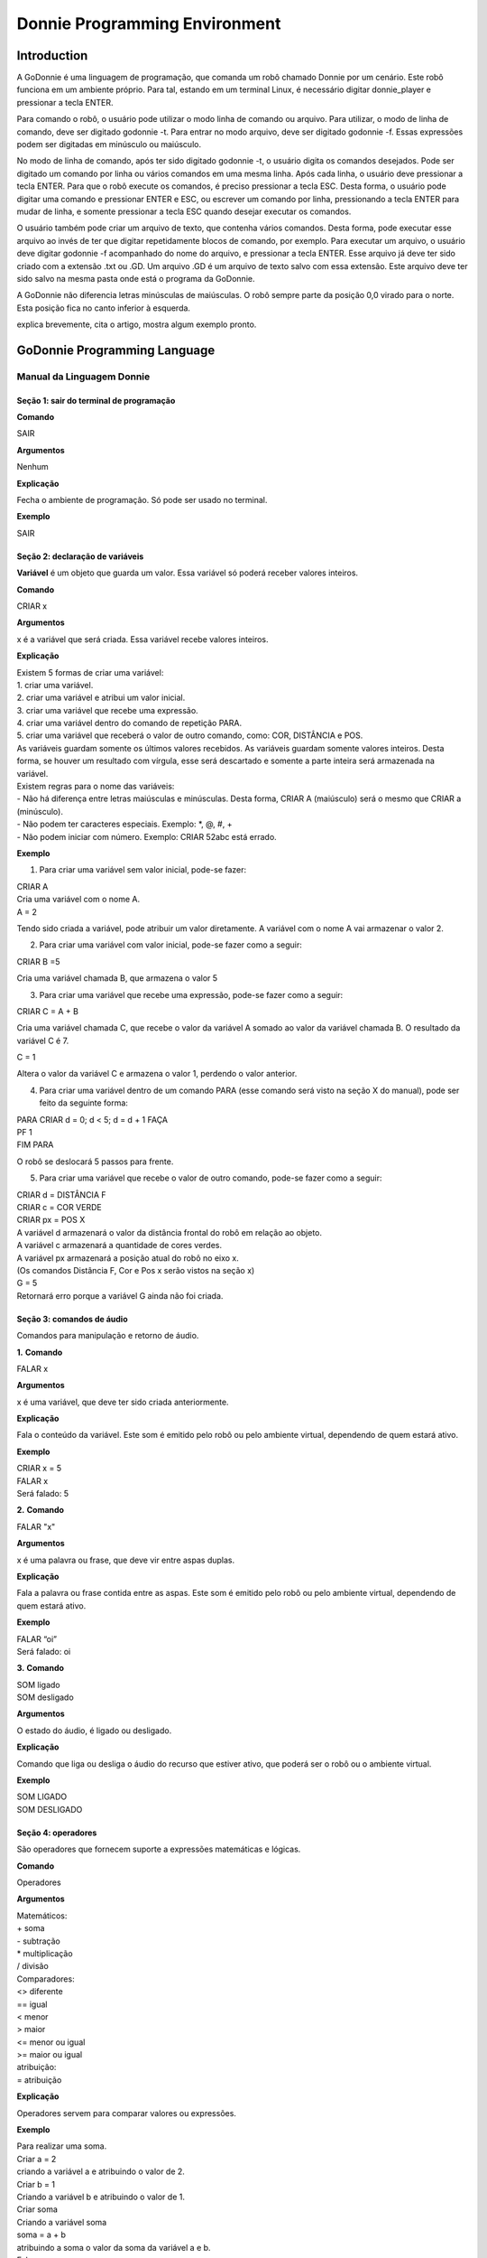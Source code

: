 .. _godonnie:

===============
Donnie Programming Environment 
===============

Introduction
-------------

A GoDonnie é uma linguagem de programação, que comanda um robô chamado Donnie
por um cenário. Este robô funciona em um ambiente próprio. Para tal, estando em um
terminal Linux, é necessário digitar donnie_player e pressionar a tecla ENTER.

Para comando o robô, o usuário pode utilizar o modo linha de comando ou arquivo. Para
utilizar, o modo de linha de comando, deve ser digitado godonnie -t. Para entrar no
modo arquivo, deve ser digitado godonnie -f. Essas expressões podem ser digitadas em
minúsculo ou maiúsculo.

No modo de linha de comando, após ter sido digitado godonnie -t, o usuário digita os
comandos desejados. Pode ser digitado um comando por linha ou vários comandos em
uma mesma linha. Após cada linha, o usuário deve pressionar a tecla ENTER. Para que o
robô execute os comandos, é preciso pressionar a tecla ESC. Desta forma, o usuário
pode digitar uma comando e pressionar ENTER e ESC, ou escrever um comando por
linha, pressionando a tecla ENTER para mudar de linha, e somente pressionar a tecla
ESC quando desejar executar os comandos.

O usuário também pode criar um arquivo de texto, que contenha vários comandos.
Desta forma, pode executar esse arquivo ao invés de ter que digitar repetidamente
blocos de comando, por exemplo. Para executar um arquivo, o usuário deve digitar
godonnie -f acompanhado do nome do arquivo, e pressionar a tecla ENTER. Esse arquivo já deve ter sido criado
com a extensão .txt ou .GD. Um arquivo .GD é um arquivo de texto salvo com essa
extensão. Este arquivo deve ter sido salvo na mesma pasta onde está o programa da
GoDonnie.

A GoDonnie não diferencia letras minúsculas de maiúsculas.
O robô sempre parte da posição 0,0 virado para o norte. Esta posição fica no canto
inferior à esquerda.

.. image:: ./images/donnie.png
    :align: center
    :alt: sempre use alt para descreve a imagem p um deficiente visual

explica brevemente, cita o artigo, mostra algum exemplo pronto.

GoDonnie Programming Language
-------------

***************************
Manual da Linguagem Donnie
***************************


Seção 1: sair do terminal de programação
#########################################

**Comando**

SAIR


**Argumentos**

Nenhum


**Explicação**

Fecha o ambiente de programação. Só pode ser usado no terminal.


**Exemplo**

SAIR



Seção 2: declaração de variáveis
#################################
**Variável** é um objeto que guarda um valor. Essa variável só poderá receber valores inteiros.

**Comando**

CRIAR x


**Argumentos**

x é a variável que será criada. Essa variável recebe valores inteiros.


**Explicação**

| Existem 5 formas de criar uma variável:
| 1. criar uma variável.
| 2. criar uma variável e atribui um valor inicial.
| 3. criar uma variável que recebe uma expressão.
| 4. criar uma variável dentro do comando de repetição PARA.
| 5. criar uma variável que receberá o valor de outro comando, como: COR, DISTÂNCIA e POS.

| As variáveis guardam somente os últimos valores recebidos.
 As variáveis guardam somente valores inteiros. Desta forma, se houver um resultado com vírgula, esse será descartado e somente a parte inteira será armazenada na variável.

| Existem regras para o nome das variáveis:
| - Não há diferença entre letras maiúsculas e minúsculas. Desta forma, CRIAR A (maiúsculo) será o mesmo que CRIAR a (minúsculo).
| - Não podem ter caracteres especiais. Exemplo: *, @, #, +
| - Não podem iniciar com número. Exemplo: CRIAR 52abc está errado.


**Exemplo**

1. Para criar uma variável sem valor inicial, pode-se fazer: 

| CRIAR A
| Cria uma variável com o nome A.
| A = 2
Tendo sido criada a variável, pode atribuir um valor diretamente. A variável com o nome A vai armazenar o valor 2.

2. Para criar uma variável com valor inicial, pode-se fazer como a seguir: 

| CRIAR B =5
Cria uma variável chamada B, que armazena o valor 5

3. Para criar uma variável que recebe uma expressão, pode-se fazer como a seguir: 

| CRIAR C = A + B
Cria uma variável chamada C, que recebe o valor da variável A somado ao valor da variável chamada B. O resultado da variável C é 7.

| C = 1
Altera o valor da variável C e armazena o valor 1, perdendo o valor anterior.

4.  Para criar uma variável dentro de um comando PARA (esse comando será visto na seção X do manual), pode ser feito da seguinte forma:

| PARA CRIAR d = 0;  d < 5; d = d + 1 FAÇA 
| PF 1
| FIM PARA 

O robô se deslocará 5 passos para frente.

5. Para criar uma variável que recebe o valor de outro comando, pode-se fazer como a seguir:

| CRIAR d = DISTÂNCIA F
| CRIAR c = COR VERDE
| CRIAR px = POS X

| A variável d armazenará o valor da distância frontal do robô em relação ao objeto.
| A variável c armazenará a quantidade de cores verdes.
| A variável px armazenará a posição atual do robô no eixo x. 
| (Os comandos Distância F, Cor e Pos x serão vistos na seção x)

| G = 5
| Retornará erro porque a variável G ainda não foi criada.



Seção 3: comandos de áudio
###########################
Comandos para manipulação e retorno de áudio.

**1.**
**Comando**

FALAR x


**Argumentos**

x é uma variável, que deve ter sido criada anteriormente.


**Explicação**

| Fala o conteúdo da variável.
 Este som é emitido pelo robô ou pelo ambiente virtual, dependendo de quem estará ativo.


**Exemplo**

| CRIAR x = 5
| FALAR x
| Será falado: 5


**2.**
**Comando**

FALAR "x"


**Argumentos**

x é uma palavra ou frase, que deve vir entre aspas duplas.


**Explicação**

Fala a palavra ou frase contida entre as aspas.  Este som é emitido pelo robô ou pelo ambiente virtual, dependendo de quem estará ativo.


**Exemplo**

| FALAR “oi”
| Será falado: oi


**3.**
**Comando**

| SOM ligado
| SOM desligado


**Argumentos**

O estado do áudio, é ligado ou desligado.


**Explicação**

Comando que liga ou desliga o áudio do recurso que estiver ativo, que poderá ser o robô ou o ambiente virtual. 


**Exemplo**

| SOM LIGADO
| SOM DESLIGADO



Seção 4: operadores
####################
São operadores que fornecem suporte a expressões matemáticas e lógicas.

**Comando**

Operadores


**Argumentos**

| Matemáticos:
| + soma
| - subtração
| * multiplicação
| / divisão

| Comparadores: 
| <> diferente
| == igual 
| < menor
| > maior
| <= menor ou igual
| >= maior ou igual

| atribuição:
| = atribuição


**Explicação**

Operadores servem para comparar valores ou expressões.


**Exemplo**

| Para realizar uma soma. 
| Criar a = 2
| criando a variável a e atribuindo o valor de 2.
| Criar b = 1
| Criando a variável b e atribuindo o valor de 1.
| Criar soma
| Criando a variável soma
| soma = a + b 
| atribuindo a soma o valor da soma da variável a e b.
| Falar soma
| Será falado: 3

| Para realizar uma divisão. 
| Criar c = 2
| criando a variável c e atribuindo o valor de 2.
| Criar d = 2
| criando a variável d e atribuindo o valor de 2.
| Criar divisão
| Criando a variável divisão
| divisão = c / d 
| Atribuindo o valor da divisão dos conteúdos das variáveis c e d.
| Falar divisão
| Será falado: 1



Seção 5: comandos de movimentação
##################################
São comandos que movimentam o robô no ambiente.

**1.**
**Comando**

| PF n 


**Argumentos**

| n é o número de passos. 
Este comando aceita somente números inteiros e positivos, ou variáveis que armazenam números inteiros, ou expressões matemáticas que resultem em números inteiros.


**Explicação**

Anda n passos para frente.


**Exemplo**

| PF 5

O robô andará 5 passos para frente. Supondo que o robô está na posição 0, 0 e virado para o norte, o comando PF 5 colocará o robô na posição 5, 0, mantendo a direção para o norte.

| CRIAR A = 10
| PF A
| Fará com que o robô ande 10 passos para frente.

| CRIAR A=10
| CRIAR B=20
| PF A+B
| Fará com que o robô ande 30 passos para frente.

Se o robô colidir em algo antes de completar a quantidade de passos solicitados. Será informado ao usuário:  “Andei somente X passos para frente. Encontrei obstáculo”. 

| Se for digitado o comando com um número negativo como abaixo: 
| PF -5 
| Será informado ao usuário que o robô andou 0 passos. 


**2.**
**Comando**

| PT n


**Argumentos**

| n é o número de passos.
Este comando aceita somente números inteiros e positivos, ou variáveis que armazenam números inteiros, ou expressões matemáticas que resultem em números inteiros.


**Explicação**

Anda n passos para trás. É como se andasse de ré. 


**Exemplo**

| PT 5

O robô andará 5 passos para trás. Supondo que o robô está na posição 5, 0 e virado para o norte, o comando PT 5 colocará o robô na posição 0, 0, mantendo a direção para o norte.

| CRIAR A = 10
| PT A
| Fará com que o robô ande 10 passos para trás.

| CRIAR A=10
| CRIAR B=20
| PF A+B
| Fará com que o robô ande 30 passos para frente.

Se o robô colidir em algo antes de completar a quantidade de passos solicitados. Será informado ao usuário:  “Andei somente X passos para trás. Encontrei obstáculo”. 

| Caso seja digitado o comando com número negativo como abaixo: 
| PT -6
| Será informado, andei 0 passos. 


Seção 6: comandos de Rotação
#############################
Rotação sem movimento do robô

**1.**
**Comando**

GD n


**Argumentos**

| n é número de graus.
Este comando aceita somente números inteiros positivos e negativos,  ou variáveis que armazenam números inteiros, ou expressões matemáticas que resultem em números inteiros.


**Explicação**

Gira n graus para direita. Não há deslocamento do robô.


**Exemplo**

GD 90

O robô irá girar 90 graus para direita. Supondo que o robô está virado para o norte, o comando GD 90 irá girar o robô 90 graus para a direita, mantendo-o na  direção leste.

| CRIAR A = 45
| GD A
Fará com que o robô gire 45 graus para a direita.

| CRIAR A=80
| CRIAR B=10
| GD A+B
Fará com que o robô gire 90 graus para a direita.

| GD -90
O robô gira para o lado esquerdo 90 graus. 


**2.**
**Comando**

GE n


**Argumentos**

| n é número de graus.
Este comando aceita somente números inteiros positivos e negativos,  ou variáveis que armazenam números inteiros, ou expressões matemáticas que resultem em números inteiros.



**Explicação**

Gira n graus para esquerda. Não há deslocamento do robô.


**Exemplo**

GE 90
O robô irá girar 90 graus para esquerda. Supondo que o robô está virado para o leste, o comando GE 90 irá girar o robô 90 graus para a esquerda, mantendo-o na  direção norte.

| CRIAR A = 45
| GE A
 Fará com que o robô gire 45 graus para a esquerda.

| CRIAR A=80
| CRIAR B=10
| GE A+B
 Fará com que o robô gire 90 graus para a esquerda.

| GE -90
O robô gira para o lado direito 90 graus. 



Seção 7: comandos de visualização do ambiente
###############################################
São comandos para obter informações sobre o ambiente em que o robô está. Não é possível armazenar o retorno desses comandos em variáveis. 


**Comando**

ESPIAR


**Argumentos**

nenhum


**Explicação**

Retorna a identificação do objeto, um ângulo aproximado e a distância aproximada de colisão entre o robô e o objeto identificado. O rastreamento para identificação dos objetos ocorre a 90 graus a esquerda e a direita da frente do robô.


**Exemplo**

Supondo que o robô está na posição 2,3, virado para o norte, e que há um obstáculo verde na posição 0,5 e outro obstáculo vermelho na posição 6,3.

| ESPIAR
| Será falado: 
| a  40 graus a esquerda: 1 objeto de cor verde a 2 passos. 
A 90 graus a direita: 1 objeto da cor vermelha a 4 passos.

| No caso de dois objetos no mesmo ângulo será informado: 
a 30% a esquerda: dois objetos de cores verde, vermelho a 17 passos. 


**2.**
**Comando**

ESTADO


**Argumentos**

nenhum


**Explicação**

Retorna a posição no eixo X, Y e o ângulo do robô e informa o último comando digitado de rotação ou de deslocamento, anterior ao comando ESTADO.


**Exemplo**

PF 3 ESTADO

Supondo que o robô estava em 0,0. O robô andará 3 passos para frente e informará “Comando 1 foi PF 3, andou 3, não bateu, posição [3,0,0]. O 3 corresponde ao eixo x, o primeiro 0 ao eixo y e o último 0 ao ângulo do robô. 
 
| Caso o robô tenha colidido em algo completando apenas 2 passos com sucesso, o ESTADO retornará: 
“Comando 1 foi PF 3, andou 2, bateu, posição [2,0,0]”. O 2 corresponde ao eixo x, o primeiro 0 ao eixo y e o último 0 ao ângulo do robô.

| Não havendo comandos digitados anteriormente, retornará: 
Nenhum comando executado, Posição [0, 0, 0]. 


Seção 8: comandos de posição e percepção do ambiente
#####################################################
São comandos para obter informações sobre o ambiente em que o robô está. É possível armazenar o retorno desses comandos dentro de variáveis. 


**1.**
**Comando**

DISTÂNCIA d


**Argumentos**

d é a direção do sensor do robô (f - frontal; fd - frontal direita; fe -frontal esquerda;  td - traseiro direito; t - traseiro; te - traseiro esquerda)


**Explicação**

| Retorna a quantidade de passos do sensor do robô até um obstáculo, de acordo com a direção escolhida.

| Há três formas de se utilizar o comando DISTÂNCIA:
| 1) Se o usuário desejar escutar o retorno, deve utilizar o comando FALAR junto com o comando DISTÂNCIA.
 
| 2) Se deseja somente armazenar em uma variável.

| 3) Se deseja usar diretamente dentro de outro comando, por exemplo:  SE, PARA, REPITA ou ENQUANTO.

| Distância F retorna o número de passos do robô até um objeto que foi detectado pelo sensor da parte da frente do robô. 

| Distância FD retorna o número de passos do robô até um objeto que foi detectado pelo sensor da parte da frente lateral direita do robô. 

| Distância TD retorna o número de passos do robô até um objeto que foi detectado pelo sensor da parte da trás lateral direita do robô.

| Distância T retorna o número de passos do robô até um objeto que foi detectado pelo sensor da parte da traseira do robô. E, assim, sucessivamente.

Não havendo obstáculos, retorna a quantidade de passos que o sensor consegue identificar, que geralmente é até 60 passos.



**Exemplo**

| DISTÂNCIA F
| DISTÂNCIA FD
| DISTÂNCIA FE
| DISTÂNCIA T
| DISTÂNCIA TE
DISTÂNCIA TD


1) Supondo que o robô está na posição 0,0, virado para o norte e há obstáculos nas seguintes posições, o resultado será:

| Obstáculo em 0, 3: 
| FALAR DISTÂNCIA F
Resposta: 3 passos

2) Você pode criar uma variável previamente, para depois utilizar para armazenar o retorno do comando DISTÂNCIA

CRIAR  d =  DISTÂNCIA T

Armazena na variável d a distância traseira do robô até o obstáculo que está diretamente atrás dele. Supondo que o Robô está na posição 0,3 virado para o norte e existe um obstáculo em 0,0. O valor armazenado em d será 3.

| 3) 
| SE DISTÂNCIA F>3 ENTÃO
| PF 1
| SENÃO
| FALAR “não é possível andar para frente”
FIM SE

No exemplo acima, se a distância frontal do robô for maior que 3, o robô andará 1 passo para frente. Se for igual ou menor a 3, irá falar “não é possível andar para frente”.

| ENQUANTO DISTÂNCIA F>3 
| FAÇA
| PF 1
FIM ENQUANTO

No exemplo acima, enquanto a distância frontal do robô em relação ao objeto for maior que 3, andará 1 passo para frente. 


**2.**
**Comando**

POS k


**Argumentos**

k é um eixo do plano cartesiano (X ou Y) ou ângulo (A).


**Explicação**

Retorna a posição atual do robô no eixo X ou no eixo Y ou o ângulo atual do robô.

| Há três formas de se utilizar o comando POS k:
1) Se o usuário deseja escutar o retorno, deve utilizar o comando FALAR junto com o comando POS x, POS y ou POS a.
 
2) Se deseja somente armazenar em uma variável.

3) Se deseja usar diretamente dentro de outro comando, por exemplo:  SE, PARA, REPITA ou ENQUANTO.




**Exemplo**

1) Se o usuário desejar escutar o retorno, pode-se fazer como a seguir:
Supondo que o robô está na posição 0,0 virado para o norte:

| FALAR POS x
| será falado 0
| FALAR POS y
| será falado 0
| FALAR POS a
Será falado 0

2) Se deseja somente armazenar o valor da posição, pode-se fazer como a seguir:

| CRIAR z = POS x 
| A variável z possui a posição do robô no eixo x.
| CRIAR b = POS y 
| A variável b contém a posição do robô no eixo y. 
| CRIAR i = POS a
A variável i contém o ângulo do robô.  

3) Se deseja utilizar diretamente dentro de outros comandos, pode-se fazer como a seguir:

| SE POS b > 0 ENTÃO 
| PF 5
| SENÃO 
| PT 5
FIM SE


**3.**
**Comando**

COR c


**Argumentos**

c é a cor desejada (azul; vermelho; verde)


**Explicação**

Verifica quantos objetos de determinada cor o robô consegue identificar num ângulo de 180 graus a sua frente. 

| Há três formas de se utilizar o comando COR:
1) Se o usuário desejar escutar o retorno, deve utilizar o comando FALAR a frente do comando COR.
 
2) Se deseja somente armazenar em uma variável, declarando-a anteriormente.

3) Se deseja usar diretamente dentro de outro comando, por exemplo:  SE, PARA, REPITA ou ENQUANTO. 


**Exemplo**

1) Se o usuário desejar escutar o retorno, pode-se fazer como a seguir:
Supondo que há 1 objeto verde e 2 azuis

| FALAR COR azul
| será falado 2
| FALAR COR verde
será falado 1

2) Se deseja somente armazenar o valor da cor, pode-se fazer como a seguir:

| CRIAR A = COR AZUL
| A variável A possui a quantidade de objetos azuis 
| CRIAR V = COR VERDE
A variável V contém a quantidade de objetos verdes.

3) Se deseja utilizar diretamente dentro de outros comandos, pode-se fazer como a seguir:

| SE COR AZUL > 0 ENTÃO 
| FALAR “Número de objetos azuis”
| FALAR COR AZUL
| SENÃO 
| FALAR "Não encontrei objetos azuis"
FIM SE

| SE COR VERDE > 0 ENTÃO 
| FALAR “Número de objetos verdes”
| FALAR COR VERDE
| SENÃO 
| FALAR "Não encontrei objetos verdes"
FIM SE



Seção 9: comandos de condição
##############################
São comandos condicionais que permitem ao programa fazer a escolha do que executar, de acordo com uma condição estipulada.

**1.**
**Comando**

| SE expressão operador lógico expressão 
| ENTÃO comandos
| SENÃO comandos
FIM SE


**Argumentos**

expressão = variável ou expressão.


**Explicação**

Testa se uma condição é verdadeira e, em caso afirmativo, executa os primeiros comandos. Caso contrário, executa os comandos da expressão SENÃO. 


**Exemplo**

Supondo que, se a variável a for menor do que 4 o robô tenha que andar para frente 5 passos e caso contrário tenha que girar 45 graus para esquerda:
| CRIAR a = 0
| SE a<4 
| ENTÃO PF 5 
| SENÃO GE 45
FIM SE



**2.**
**Comando**

| SE expressão operador lógico expressão 
| ENTÃO comandos
FIM SE


**Argumentos**

expressão = variável ou expressão.


**Explicação**

Testa se uma condição é verdadeira e, em caso afirmativo, executa os primeiros comandos. 


**Exemplo**

| CRIAR a = 0
| SE a<4
| ENTÃO PF 5
FIM SE

Se a variável “a” tiver um valor menor do que 4 então o robô andará 5 passos para frente.



Seção 10: comandos de repetição
################################
São comandos de repetição que permitem uma ou mais instruções serem executadas um determinado número de vezes.

**Comando**

| PARA inicialização; expressão operador lógico expressão; incremento ou decremento 
| FAÇA comandos 
FIM PARA 


**Argumentos**

| Inicialização: variável  = algum valor inteiro

variável ou Expressão operador lógico variável ou expressão:
variável ou expressão - operador lógico - variável ou expressão

| Incremento: variável + constante ou variável + variável

| Decremento: variável - constante ou variável - variável


**Explicação**

Repete a sequência de comandos um determinado número de vezes.


**Exemplo**

O exemplo faz com que o robô precise andar em direção a um obstáculo que está a sua frente e a cada passo fale “oi”. 

| CRIAR obstaculo = DISTÂNCIA F
| PARA CRIAR x=1; x<=obstaculo; x=x+1
| FAÇA  
| PF 1
| FALAR “oi”
FIM PARA

A variável “x” começará com o valor 1 e o robô andará um passo para frente e falará “oi”, enquanto seu valor for menor ou igual a linha do obstáculo que está à sua frente. 


**2.**
**Comando**

| REPITA n VEZES comandos 
FIM REPITA


**Argumentos**

n é o número de vezes que os comandos serão repetidos.


**Explicação**

Repete os comandos n vezes.


**Exemplo**

| REPITA 4 VEZES 
| GD 90 
| PF 2 
FIM REPITA

Supondo que o robô comece na posição 0,0. Os comandos PF 3  GD 90 serão repetidos 4 vezes. Ao final, o robô terá feito um trajeto similar a um quadrado e finalizará na posição 0,0 virado para o norte.


**3.**
**Comando**

| ENQUANTO
| expressão operador lógico expressão
| FAÇA
| comandos
FIM ENQUANTO 


**Argumentos**

variável ou Expressão operador lógico variável ou expressão:
variável ou expressão - operador lógico - variável ou expressão


**Explicação**

Repete os comandos enquanto  a Expressão-operador lógico-expressão for verdadeira. 


**Exemplo**

O exemplo faz com que o robô precise andar em direção a um obstáculo que está a sua frente e a cada passo fale “estou chegando”. 

| ENQUANTO DISTÂNCIA F >3
| FAÇA  
| PF 1
| FALAR “estou chegando”
FIM ENQUANTO

Enquanto a distância da frente do robô em relação ao objeto for maior que 3, o robô andará um passo para frente e falará “estou chegando”



Seção 11: declaração de procedimentos
######################################
Procedimento é um programa menor (subprograma) que permite decompor e resolver um problema mais complexo em um mais simples. Pode ser chamado em outras partes do programa.


**Comando**

| APRENDER nome: variável1, variável2, variável3, …
| FAÇA comandos
FIM APRENDER


**Argumentos**

nome é o nome do subprograma e variavel1, variavel2, variavel3  são os argumentos da mesma


**Explicação**

| Serve para criar um subprograma. 
Este comando somente funciona via arquivo.


**Exemplo**

O robô precisa caminhar simulando um retângulo. Esse retângulo pode ter tamanhos diferentes, conforme a atividade. Por isso, pode ser utilizado o comando APRENDER para criar um procedimento único chamado RETÂNGULO que receberia duas variáveis, uma para o tamanho da altura e a outra para o tamanho da base. Assim, esse procedimento poderia ser utilizado para fazer retângulos de tamanhos diferentes.

| APRENDER RETÂNGULO: base, altura
| FAÇA
| PF base GD 90 
| PF altura GD 90
| PF base GD 90
| PF altura GD 90 
FIM APRENDER

Ou

| APRENDER RETÂNGULO: base, altura
| FAÇA
| REPITA 2 VEZES
| PF base GD 90 
| PF altura GD 90
| FIM REPITA
FIM APRENDER

| chamada do subprograma
| RETÂNGULO [5,3]
| RETÂNGULO [8,4]
RETÂNGULO [9,5]



Seção 12: comandos variados
##############################

**1.**
**Comando**

ESPERAR t


**Argumentos**

t é o tempo em segundos


**Explicação**

Espera t segundos para executar o próximo comando.


**Exemplo**

| Se o robô deve andar para frente 2 passos, esperar 3 segundos e andar mais 4 passos:
| PF 2 
| ESPERAR 3
PF 4


**2.**
**Comando**

--


**Argumentos**

nenhum


**Explicação**

Após esse símbolo -- tudo que for escrito na linha que possui -- não será executado. São lembretes sobre o código.


**Exemplo**

-- Isto é um comentário.







manual da linguagem e eexemplos de uso.
colocar os exercicios como se fossem subsecoes.



GoDonnie Interpreter
-------------

modos de operacao, exemplos de uso


